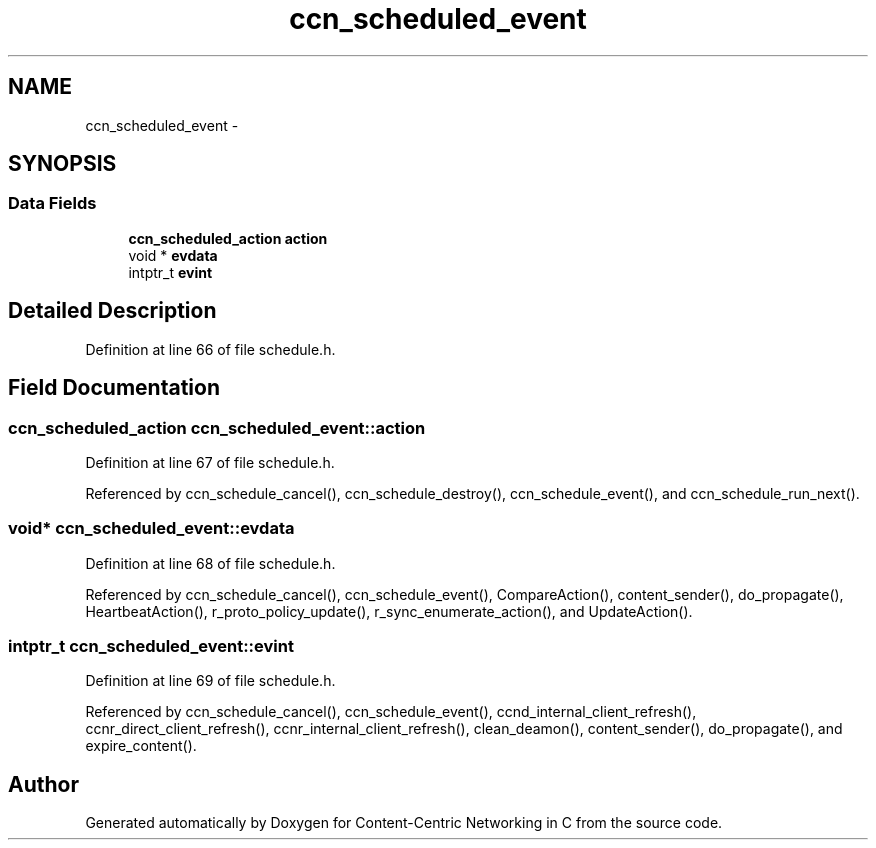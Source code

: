 .TH "ccn_scheduled_event" 3 "22 Apr 2012" "Version 0.6.0" "Content-Centric Networking in C" \" -*- nroff -*-
.ad l
.nh
.SH NAME
ccn_scheduled_event \- 
.SH SYNOPSIS
.br
.PP
.SS "Data Fields"

.in +1c
.ti -1c
.RI "\fBccn_scheduled_action\fP \fBaction\fP"
.br
.ti -1c
.RI "void * \fBevdata\fP"
.br
.ti -1c
.RI "intptr_t \fBevint\fP"
.br
.in -1c
.SH "Detailed Description"
.PP 
Definition at line 66 of file schedule.h.
.SH "Field Documentation"
.PP 
.SS "\fBccn_scheduled_action\fP \fBccn_scheduled_event::action\fP"
.PP
Definition at line 67 of file schedule.h.
.PP
Referenced by ccn_schedule_cancel(), ccn_schedule_destroy(), ccn_schedule_event(), and ccn_schedule_run_next().
.SS "void* \fBccn_scheduled_event::evdata\fP"
.PP
Definition at line 68 of file schedule.h.
.PP
Referenced by ccn_schedule_cancel(), ccn_schedule_event(), CompareAction(), content_sender(), do_propagate(), HeartbeatAction(), r_proto_policy_update(), r_sync_enumerate_action(), and UpdateAction().
.SS "intptr_t \fBccn_scheduled_event::evint\fP"
.PP
Definition at line 69 of file schedule.h.
.PP
Referenced by ccn_schedule_cancel(), ccn_schedule_event(), ccnd_internal_client_refresh(), ccnr_direct_client_refresh(), ccnr_internal_client_refresh(), clean_deamon(), content_sender(), do_propagate(), and expire_content().

.SH "Author"
.PP 
Generated automatically by Doxygen for Content-Centric Networking in C from the source code.
